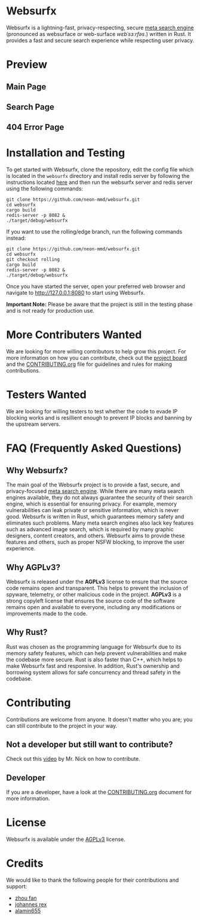 * Websurfx

Websurfx is a lightning-fast, privacy-respecting, secure [[https://en.wikipedia.org/wiki/Metasearch_engine][meta search engine]] (pronounced as websurface or web-surface /wɛbˈsɜːrfəs/.) written in Rust. It provides a fast and secure search experience while respecting user privacy.

* Preview

** Main Page

[[file:images/main_page.png]]

** Search Page

[[file:images/search_page.png]]

** 404 Error Page

[[file:images/404_error_page.png]]

* Installation and Testing

To get started with Websurfx, clone the repository, edit the config file which is located in the =websurfx= directory and install redis server by following the instructions located [[https://redis.io/docs/getting-started/][here]] and then run the websurfx server and redis server using the following commands:

#+begin_src shell
  git clone https://github.com/neon-mmd/websurfx.git
  cd websurfx
  cargo build
  redis-server -p 8082 &
  ./target/debug/websurfx
#+end_src

If you want to use the rolling/edge branch, run the following commands instead:

#+begin_src shell
  git clone https://github.com/neon-mmd/websurfx.git
  cd websurfx
  git checkout rolling
  cargo build
  redis-server -p 8082 &
  ./target/debug/websurfx
#+end_src

Once you have started the server, open your preferred web browser and navigate to http://127.0.0.1:8080 to start using Websurfx.

*Important Note:* Please be aware that the project is still in the testing phase and is not ready for production use.

* More Contributers Wanted

We are looking for more willing contributors to help grow this project. For more information on how you can contribute, check out the [[https://github.com/neon-mmd/websurfx/projects?query=is%3Aopen][project board]] and the [[file:CONTRIBUTING.org][CONTRIBUTING.org]] file for guidelines and rules for making contributions.

* Testers Wanted

We are looking for willing testers to test whether the code to evade IP blocking works and is resillient enough to prevent IP blocks and banning by the upstream servers. 

* FAQ (Frequently Asked Questions)

** Why Websurfx?

The main goal of the Websurfx project is to provide a fast, secure, and privacy-focused [[https://en.wikipedia.org/wiki/Metasearch_engine][meta search engine]]. While there are many meta search engines available, they do not always guarantee the security of their search engine, which is essential for ensuring privacy. For example, memory vulnerabilities can leak private or sensitive information, which is never good. Websurfx is written in Rust, which guarantees memory safety and eliminates such problems. Many meta search engines also lack key features such as advanced image search, which is required by many graphic designers, content creators, and others. Websurfx aims to provide these features and others, such as proper NSFW blocking, to improve the user experience.

** Why AGPLv3?

Websurfx is released under the *AGPLv3* license to ensure that the source code remains open and transparent. This helps to prevent the inclusion of spyware, telemetry, or other malicious code in the project. *AGPLv3* is a strong copyleft license that ensures the source code of the software remains open and available to everyone, including any modifications or improvements made to the code.

** Why Rust?

Rust was chosen as the programming language for Websurfx due to its memory safety features, which can help prevent vulnerabilities and make the codebase more secure. Rust is also faster than C++, which helps to make Websurfx fast and responsive. In addition, Rust's ownership and borrowing system allows for safe concurrency and thread safety in the codebase.

* Contributing

Contributions are welcome from anyone. It doesn't matter who you are; you can still contribute to the project in your way.

** Not a developer but still want to contribute?

Check out this [[https://youtu.be/FccdqCucVSI][video]] by Mr. Nick on how to contribute.

** Developer

If you are a developer, have a look at the [[file:CONTRIBUTING.org][CONTRIBUTING.org]] document for more information.

* License

Websurfx is available under the [[file:LICENSE][AGPLv3]] license.

* Credits

We would like to thank the following people for their contributions and support:

- [[https://github.com/XFFXFF][zhou fan]]
- [[https://gitlab.com/johannesrexx][johannes rex]]
- [[https://github.com/alamin655][alamin655]]
